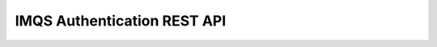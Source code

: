 IMQS Authentication REST API
============================

.. http:get:: /check

    Retrieve information for the provided credentials

    **Example 'check' request using HTTP Basic Authentication**:

    .. sourcecode:: http

        GET /check HTTP/1.1
        Authorization: Basic QWxhZGRpbjpvcGVuIHNlc2FtZQ==

    
    **Example 'check' request using a session cookie**:

    .. sourcecode:: http

        GET /check HTTP/1.1
        Cookie: session=MTIzNDU2Nzg5MDEyMzQ1Njc4OTAxMjM0NTY3ODkw


    **Example 'check' response (success)**:

    .. sourcecode:: http

        HTTP/1.1 200 OK
        Content-Type: application/json
        Content-Length: 123

        {"Identity":"johndoe@mycity.com","Roles":["2"]}


    **Example 'check' response (incorrect password)**:

    .. sourcecode:: http

        HTTP/1.1 403 Forbidden
        Content-Type: text/plain
        Content-Length: 16

        Invalid password

    
.. http:post:: /login

    Perform a login. The input is an identity:password pair, and the resulting response has a 
    Set-Cookie in the header, if the login was successful.

    **Example 'login' request using HTTP Basic Authentication**:

    .. sourcecode:: http

        GET /login HTTP/1.1
        Authorization: Basic QWxhZGRpbjpvcGVuIHNlc2FtZQ==


    **Example 'login' response (success)**:

    .. sourcecode:: http

        HTTP/1.1 200 OK
        Set-Cookie: session=2CimDEYOfJMHIA1uJTDadu4C63hBA9; Path=/; Expires=Thu, 01 Aug 2013 09:58:31 UTC

    **Example 'login' response (incorrect password)**:

    .. sourcecode:: http

        HTTP/1.1 403 Forbidden
        Content-Type: text/plain
        Content-Length: 16

        Invalid password

